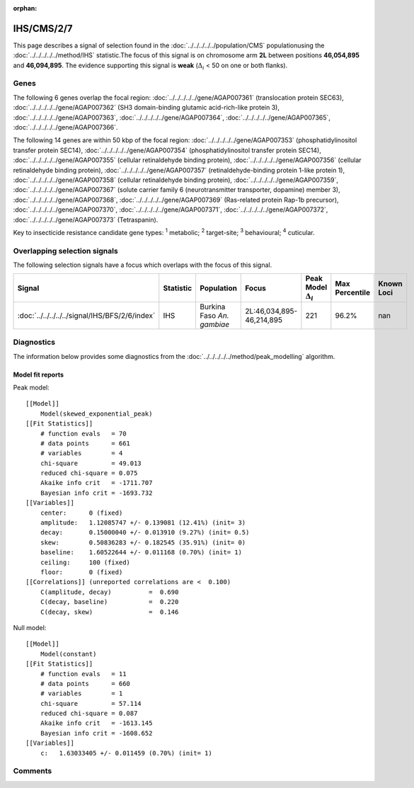 :orphan:




IHS/CMS/2/7
===========

This page describes a signal of selection found in the
:doc:`../../../../../population/CMS` populationusing the :doc:`../../../../../method/IHS` statistic.The focus of this signal is on chromosome arm
**2L** between positions **46,054,895** and
**46,094,895**.
The evidence supporting this signal is
**weak** (:math:`\Delta_{i}` < 50 on one or both flanks).





.. raw:: html
    :file: peak_location.html

.. raw:: html

    <div class='bokeh-figure figure'><p class='caption'>
    <strong>Signal location</strong>. Blue markers show the values of the selection statistic.
    The dashed black line shows the fitted peak model. The shaded red area shows the focus of the
    selection signal. The shaded blue area shows the genomic region in linkage with the
    selection event. Use the mouse wheel or the controls at the top right of the plot to zoom
    in, and hover over genes to see gene names and descriptions.
    </p></div>

Genes
-----


The following 6 genes overlap the focal region: :doc:`../../../../../gene/AGAP007361` (translocation protein SEC63),  :doc:`../../../../../gene/AGAP007362` (SH3 domain-binding glutamic acid-rich-like protein 3),  :doc:`../../../../../gene/AGAP007363`,  :doc:`../../../../../gene/AGAP007364`,  :doc:`../../../../../gene/AGAP007365`,  :doc:`../../../../../gene/AGAP007366`.



The following 14 genes are within 50 kbp of the focal
region: :doc:`../../../../../gene/AGAP007353` (phosphatidylinositol transfer protein SEC14),  :doc:`../../../../../gene/AGAP007354` (phosphatidylinositol transfer protein SEC14),  :doc:`../../../../../gene/AGAP007355` (cellular retinaldehyde binding protein),  :doc:`../../../../../gene/AGAP007356` (cellular retinaldehyde binding protein),  :doc:`../../../../../gene/AGAP007357` (retinaldehyde-binding protein 1-like protein 1),  :doc:`../../../../../gene/AGAP007358` (cellular retinaldehyde binding protein),  :doc:`../../../../../gene/AGAP007359`,  :doc:`../../../../../gene/AGAP007367` (solute carrier family 6 (neurotransmitter transporter, dopamine) member 3),  :doc:`../../../../../gene/AGAP007368`,  :doc:`../../../../../gene/AGAP007369` (Ras-related protein Rap-1b precursor),  :doc:`../../../../../gene/AGAP007370`,  :doc:`../../../../../gene/AGAP007371`,  :doc:`../../../../../gene/AGAP007372`,  :doc:`../../../../../gene/AGAP007373` (Tetraspanin).


Key to insecticide resistance candidate gene types: :sup:`1` metabolic;
:sup:`2` target-site; :sup:`3` behavioural; :sup:`4` cuticular.

Overlapping selection signals
-----------------------------

The following selection signals have a focus which overlaps with the
focus of this signal.

.. cssclass:: table-hover
.. list-table::
    :widths: auto
    :header-rows: 1

    * - Signal
      - Statistic
      - Population
      - Focus
      - Peak Model :math:`\Delta_{i}`
      - Max Percentile
      - Known Loci
    * - :doc:`../../../../../signal/IHS/BFS/2/6/index`
      - IHS
      - Burkina Faso *An. gambiae*
      - 2L:46,034,895-46,214,895
      - 221
      - 96.2%
      - nan
    




Diagnostics
-----------

The information below provides some diagnostics from the
:doc:`../../../../../method/peak_modelling` algorithm.

.. raw:: html

    <div class="figure">
    <img src="../../../../../_static/data/signal/IHS/CMS/2/7/peak_finding.png"/>
    <p class="caption"><strong>Selection signal in context</strong>. @@TODO</p>
    </div>

.. raw:: html

    <div class="figure">
    <img src="../../../../../_static/data/signal/IHS/CMS/2/7/peak_targetting.png"/>
    <p class="caption"><strong>Peak targetting</strong>. @@TODO</p>
    </div>

.. raw:: html

    <div class="figure">
    <img src="../../../../../_static/data/signal/IHS/CMS/2/7/peak_fit.png"/>
    <p class="caption"><strong>Peak fitting diagnostics</strong>. @@TODO</p>
    </div>

Model fit reports
~~~~~~~~~~~~~~~~~

Peak model::

    [[Model]]
        Model(skewed_exponential_peak)
    [[Fit Statistics]]
        # function evals   = 70
        # data points      = 661
        # variables        = 4
        chi-square         = 49.013
        reduced chi-square = 0.075
        Akaike info crit   = -1711.707
        Bayesian info crit = -1693.732
    [[Variables]]
        center:      0 (fixed)
        amplitude:   1.12085747 +/- 0.139081 (12.41%) (init= 3)
        decay:       0.15000040 +/- 0.013910 (9.27%) (init= 0.5)
        skew:        0.50836283 +/- 0.182545 (35.91%) (init= 0)
        baseline:    1.60522644 +/- 0.011168 (0.70%) (init= 1)
        ceiling:     100 (fixed)
        floor:       0 (fixed)
    [[Correlations]] (unreported correlations are <  0.100)
        C(amplitude, decay)          =  0.690 
        C(decay, baseline)           =  0.220 
        C(decay, skew)               =  0.146 


Null model::

    [[Model]]
        Model(constant)
    [[Fit Statistics]]
        # function evals   = 11
        # data points      = 660
        # variables        = 1
        chi-square         = 57.114
        reduced chi-square = 0.087
        Akaike info crit   = -1613.145
        Bayesian info crit = -1608.652
    [[Variables]]
        c:   1.63033405 +/- 0.011459 (0.70%) (init= 1)



Comments
--------


.. raw:: html

    <div id="disqus_thread"></div>
    <script>
    
    (function() { // DON'T EDIT BELOW THIS LINE
    var d = document, s = d.createElement('script');
    s.src = 'https://agam-selection-atlas.disqus.com/embed.js';
    s.setAttribute('data-timestamp', +new Date());
    (d.head || d.body).appendChild(s);
    })();
    </script>
    <noscript>Please enable JavaScript to view the <a href="https://disqus.com/?ref_noscript">comments.</a></noscript>


